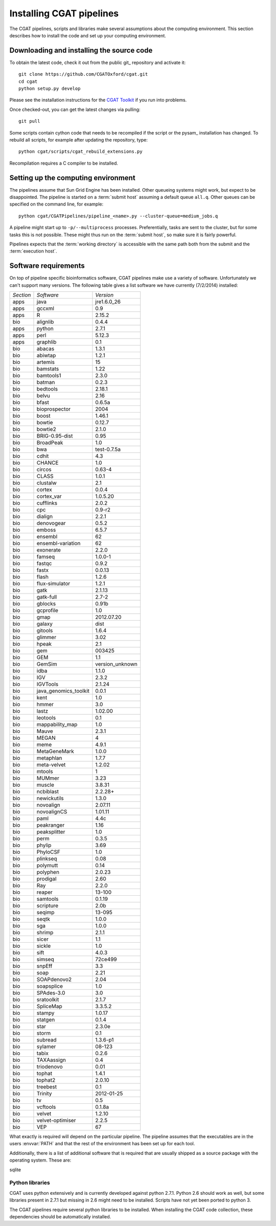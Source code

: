 .. _CGATSetup:

=========================
Installing CGAT pipelines
=========================

The CGAT pipelines, scripts and libraries make several assumptions about
the computing environment. This section describes how to install the code
and set up your computing environment.

Downloading and installing the source code
==========================================

To obtain the latest code, check it out from the public git_
repository and activate it::

   git clone https://github.com/CGATOxford/cgat.git
   cd cgat
   python setup.py develop

Please see the installation instructions for the 
`CGAT Toolkit <http://www.cgat.org/~andreas/documentation/cgat/CGATInstallation.html>`_
if you run into problems.

Once checked-out, you can get the latest changes via pulling::

   git pull 

Some scripts contain cython code that needs to be recompiled if the
script or the pysam_ installation has changed. To rebuild all scripts,
for example after updating the repository, type::

   python cgat/scripts/cgat_rebuild_extensions.py

Recompilation requires a C compiler to be installed. 

Setting up the computing environment
====================================

The pipelines assume that Sun Grid Engine has been installed. Other queueing systems
might work, but expect to be disappointed. The pipeline is started on a 
:term:`submit host` assuming a default queue ``all.q``. Other queues can be specified on the
command line, for example::

    python cgat/CGATPipelines/pipeline_<name>.py --cluster-queue=medium_jobs.q

A pipeline might start up to ``-p/--multiprocess`` processes. Preferentially,
tasks are sent to the cluster, but for some tasks this is not possible. 
These might thus run on the :term:`submit host`, so make sure it is fairly powerful.

Pipelines expects that the :term:`working directory` is accessible with
the same path both from the submit and the :term:`execution host`. 

Software requirements
=====================

On top of pipeline specific bioinformatics software, CGAT pipelines
make use a variety of software. Unfortunately we can't support many
versions. The following table gives a list software we have currently
(7/2/2014) installed:

.. How to create this table:
.. module -l list >& out; cat out | pe "s/ +/\t/g" | cut -f 1 | pe "s/\//\t/g" | tab2rst > x

+---------+---------------------+---------------+
|*Section*|*Software*           |*Version*      |
+---------+---------------------+---------------+
|apps     |java                 |jre1.6.0_26    |
+---------+---------------------+---------------+
|apps     |gccxml               |0.9            |
+---------+---------------------+---------------+
|apps     |R                    |2.15.2         |
+---------+---------------------+---------------+
|bio      |alignlib             |0.4.4          |
+---------+---------------------+---------------+
|apps     |python               |2.7.1          |
+---------+---------------------+---------------+
|apps     |perl                 |5.12.3         |
+---------+---------------------+---------------+
|apps     |graphlib             |0.1            |
+---------+---------------------+---------------+
|bio      |abacas               |1.3.1          |
+---------+---------------------+---------------+
|bio      |abiwtap              |1.2.1          |
+---------+---------------------+---------------+
|bio      |artemis              |15             |
+---------+---------------------+---------------+
|bio      |bamstats             |1.22           |
+---------+---------------------+---------------+
|bio      |bamtools1            |2.3.0          |
+---------+---------------------+---------------+
|bio      |batman               |0.2.3          |
+---------+---------------------+---------------+
|bio      |bedtools             |2.18.1         |
+---------+---------------------+---------------+
|bio      |belvu                |2.16           |
+---------+---------------------+---------------+
|bio      |bfast                |0.6.5a         |
+---------+---------------------+---------------+
|bio      |bioprospector        |2004           |
+---------+---------------------+---------------+
|bio      |boost                |1.46.1         |
+---------+---------------------+---------------+
|bio      |bowtie               |0.12.7         |
+---------+---------------------+---------------+
|bio      |bowtie2              |2.1.0          |
+---------+---------------------+---------------+
|bio      |BRIG-0.95-dist       |0.95           |
+---------+---------------------+---------------+
|bio      |BroadPeak            |1.0            |
+---------+---------------------+---------------+
|bio      |bwa                  |test-0.7.5a    |
+---------+---------------------+---------------+
|bio      |cdhit                |4.3            |
+---------+---------------------+---------------+
|bio      |CHANCE               |1.0            |
+---------+---------------------+---------------+
|bio      |circos               |0.63-4         |
+---------+---------------------+---------------+
|bio      |CLASS                |1.0.1          |
+---------+---------------------+---------------+
|bio      |clustalw             |2.1            |
+---------+---------------------+---------------+
|bio      |cortex               |0.0.4          |
+---------+---------------------+---------------+
|bio      |cortex_var           |1.0.5.20       |
+---------+---------------------+---------------+
|bio      |cufflinks            |2.0.2          |
+---------+---------------------+---------------+
|bio      |cpc                  |0.9-r2         |
+---------+---------------------+---------------+
|bio      |dialign              |2.2.1          |
+---------+---------------------+---------------+
|bio      |denovogear           |0.5.2          |
+---------+---------------------+---------------+
|bio      |emboss               |6.5.7          |
+---------+---------------------+---------------+
|bio      |ensembl              |62             |
+---------+---------------------+---------------+
|bio      |ensembl-variation    |62             |
+---------+---------------------+---------------+
|bio      |exonerate            |2.2.0          |
+---------+---------------------+---------------+
|bio      |famseq               |1.0.0-1        |
+---------+---------------------+---------------+
|bio      |fastqc               |0.9.2          |
+---------+---------------------+---------------+
|bio      |fastx                |0.0.13         |
+---------+---------------------+---------------+
|bio      |flash                |1.2.6          |
+---------+---------------------+---------------+
|bio      |flux-simulator       |1.2.1          |
+---------+---------------------+---------------+
|bio      |gatk                 |2.1.13         |
+---------+---------------------+---------------+
|bio      |gatk-full            |2.7-2          |
+---------+---------------------+---------------+
|bio      |gblocks              |0.91b          |
+---------+---------------------+---------------+
|bio      |gcprofile            |1.0            |
+---------+---------------------+---------------+
|bio      |gmap                 |2012.07.20     |
+---------+---------------------+---------------+
|bio      |galaxy               |dist           |
+---------+---------------------+---------------+
|bio      |gitools              |1.6.4          |
+---------+---------------------+---------------+
|bio      |glimmer              |3.02           |
+---------+---------------------+---------------+
|bio      |hpeak                |2.1            |
+---------+---------------------+---------------+
|bio      |gem                  |003425         |
+---------+---------------------+---------------+
|bio      |GEM                  |1.1            |
+---------+---------------------+---------------+
|bio      |GemSim               |version_unknown|
+---------+---------------------+---------------+
|bio      |idba                 |1.1.0          |
+---------+---------------------+---------------+
|bio      |IGV                  |2.3.2          |
+---------+---------------------+---------------+
|bio      |IGVTools             |2.1.24         |
+---------+---------------------+---------------+
|bio      |java_genomics_toolkit|0.0.1          |
+---------+---------------------+---------------+
|bio      |kent                 |1.0            |
+---------+---------------------+---------------+
|bio      |hmmer                |3.0            |
+---------+---------------------+---------------+
|bio      |lastz                |1.02.00        |
+---------+---------------------+---------------+
|bio      |leotools             |0.1            |
+---------+---------------------+---------------+
|bio      |mappability_map      |1.0            |
+---------+---------------------+---------------+
|bio      |Mauve                |2.3.1          |
+---------+---------------------+---------------+
|bio      |MEGAN                |4              |
+---------+---------------------+---------------+
|bio      |meme                 |4.9.1          |
+---------+---------------------+---------------+
|bio      |MetaGeneMark         |1.0.0          |
+---------+---------------------+---------------+
|bio      |metaphlan            |1.7.7          |
+---------+---------------------+---------------+
|bio      |meta-velvet          |1.2.02         |
+---------+---------------------+---------------+
|bio      |mtools               |1              |
+---------+---------------------+---------------+
|bio      |MUMmer               |3.23           |
+---------+---------------------+---------------+
|bio      |muscle               |3.8.31         |
+---------+---------------------+---------------+
|bio      |ncbiblast            |2.2.28+        |
+---------+---------------------+---------------+
|bio      |newickutils          |1.3.0          |
+---------+---------------------+---------------+
|bio      |novoalign            |2.07.11        |
+---------+---------------------+---------------+
|bio      |novoalignCS          |1.01.11        |
+---------+---------------------+---------------+
|bio      |paml                 |4.4c           |
+---------+---------------------+---------------+
|bio      |peakranger           |1.16           |
+---------+---------------------+---------------+
|bio      |peaksplitter         |1.0            |
+---------+---------------------+---------------+
|bio      |perm                 |0.3.5          |
+---------+---------------------+---------------+
|bio      |phylip               |3.69           |
+---------+---------------------+---------------+
|bio      |PhyloCSF             |1.0            |
+---------+---------------------+---------------+
|bio      |plinkseq             |0.08           |
+---------+---------------------+---------------+
|bio      |polymutt             |0.14           |
+---------+---------------------+---------------+
|bio      |polyphen             |2.0.23         |
+---------+---------------------+---------------+
|bio      |prodigal             |2.60           |
+---------+---------------------+---------------+
|bio      |Ray                  |2.2.0          |
+---------+---------------------+---------------+
|bio      |reaper               |13-100         |
+---------+---------------------+---------------+
|bio      |samtools             |0.1.19         |
+---------+---------------------+---------------+
|bio      |scripture            |2.0b           |
+---------+---------------------+---------------+
|bio      |seqimp               |13-095         |
+---------+---------------------+---------------+
|bio      |seqtk                |1.0.0          |
+---------+---------------------+---------------+
|bio      |sga                  |1.0.0          |
+---------+---------------------+---------------+
|bio      |shrimp               |2.1.1          |
+---------+---------------------+---------------+
|bio      |sicer                |1.1            |
+---------+---------------------+---------------+
|bio      |sickle               |1.0            |
+---------+---------------------+---------------+
|bio      |sift                 |4.0.3          |
+---------+---------------------+---------------+
|bio      |simseq               |72ce499        |
+---------+---------------------+---------------+
|bio      |snpEff               |3.3            |
+---------+---------------------+---------------+
|bio      |soap                 |2.21           |
+---------+---------------------+---------------+
|bio      |SOAPdenovo2          |2.04           |
+---------+---------------------+---------------+
|bio      |soapsplice           |1.0            |
+---------+---------------------+---------------+
|bio      |SPAdes-3.0           |3.0            |
+---------+---------------------+---------------+
|bio      |sratoolkit           |2.1.7          |
+---------+---------------------+---------------+
|bio      |SpliceMap            |3.3.5.2        |
+---------+---------------------+---------------+
|bio      |stampy               |1.0.17         |
+---------+---------------------+---------------+
|bio      |statgen              |0.1.4          |
+---------+---------------------+---------------+
|bio      |star                 |2.3.0e         |
+---------+---------------------+---------------+
|bio      |storm                |0.1            |
+---------+---------------------+---------------+
|bio      |subread              |1.3.6-p1       |
+---------+---------------------+---------------+
|bio      |sylamer              |08-123         |
+---------+---------------------+---------------+
|bio      |tabix                |0.2.6          |
+---------+---------------------+---------------+
|bio      |TAXAassign           |0.4            |
+---------+---------------------+---------------+
|bio      |triodenovo           |0.01           |
+---------+---------------------+---------------+
|bio      |tophat               |1.4.1          |
+---------+---------------------+---------------+
|bio      |tophat2              |2.0.10         |
+---------+---------------------+---------------+
|bio      |treebest             |0.1            |
+---------+---------------------+---------------+
|bio      |Trinity              |2012-01-25     |
+---------+---------------------+---------------+
|bio      |tv                   |0.5            |
+---------+---------------------+---------------+
|bio      |vcftools             |0.1.8a         |
+---------+---------------------+---------------+
|bio      |velvet               |1.2.10         |
+---------+---------------------+---------------+
|bio      |velvet-optimiser     |2.2.5          |
+---------+---------------------+---------------+
|bio      |VEP                  |67             |
+---------+---------------------+---------------+

What exactly is required will depend on the particular pipeline. The pipeline assumes
that the executables are in the users :envvar:`PATH` and that the rest of the environment
has been set up for each tool.

Additionally, there is a list of additional software that is required
that are usually shipped as a source package with the operating
system. These are:

sqlite

Python libraries
----------------

CGAT uses python extensively and is currently developed against python 2.7.1. Python
2.6 should work as well, but some libraries present in 2.7.1 but missing in 2.6
might need to be installed. Scripts have not yet been ported to python 3.

The CGAT pipelines require several python libraries to be installed.
When installing the CGAT code collection, these dependencies should be
automatically installed.

